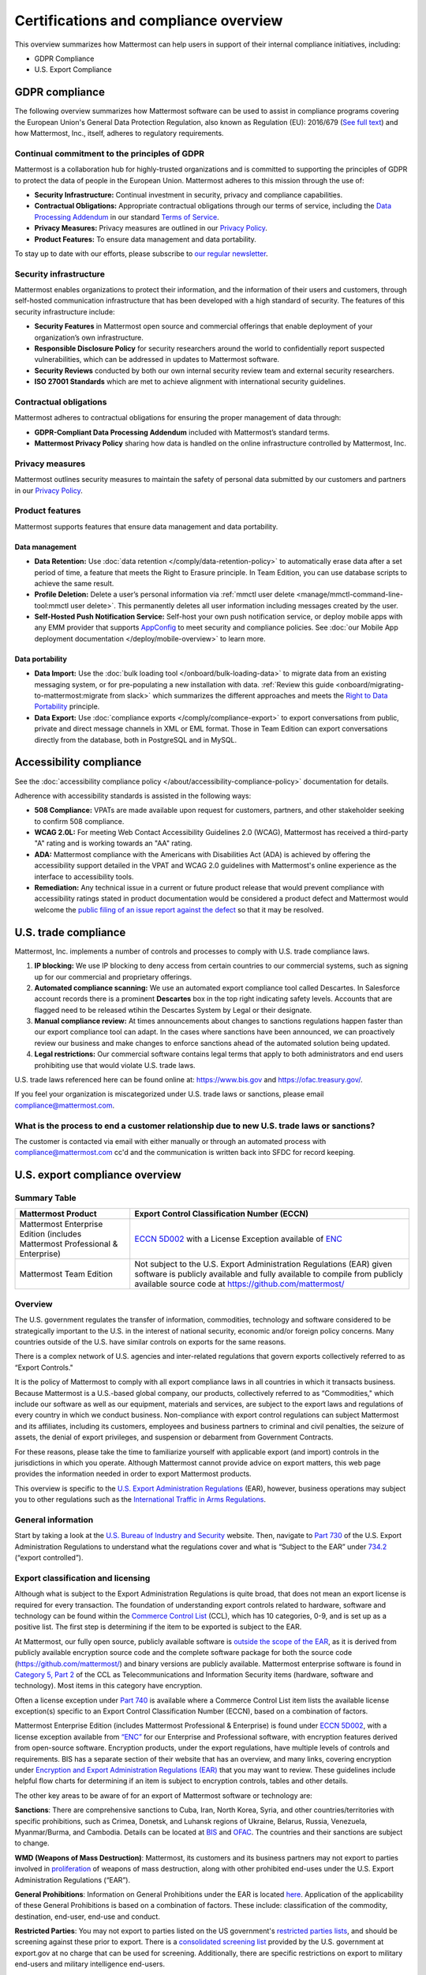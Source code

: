 Certifications and compliance overview
========================================

This overview summarizes how Mattermost can help users in support of their internal compliance initiatives, including:

- GDPR Compliance
- U.S. Export Compliance

GDPR compliance
----------------

The following overview summarizes how Mattermost software can be used to assist in compliance programs covering the European Union's General Data Protection Regulation, also known as Regulation (EU): 2016/679 (`See full text <https://eur-lex.europa.eu/legal-content/EN/TXT/PDF/?uri=CELEX:32016R0679&from=EN>`_) and how Mattermost, Inc., itself, adheres to regulatory requirements.

Continual commitment to the principles of GDPR
~~~~~~~~~~~~~~~~~~~~~~~~~~~~~~~~~~~~~~~~~~~~~~~

Mattermost is a collaboration hub for highly-trusted organizations and is committed to supporting the principles of GDPR to protect the data of people in the European Union. Mattermost adheres to this mission through the use of:

- **Security Infrastructure:** Continual investment in security, privacy and compliance capabilities.
- **Contractual Obligations:** Appropriate contractual obligations through our terms of service, including the `Data Processing Addendum <https://mattermost.com/data-processing-addendum/>`_ in our standard `Terms of Service <https://mattermost.com/terms-of-use/>`_.
- **Privacy Measures:** Privacy measures are outlined in our `Privacy Policy <https://mattermost.com/privacy-policy/>`_.
- **Product Features:** To ensure data management and data portability.

To stay up to date with our efforts, please subscribe to `our regular newsletter <https://mattermost.com/newsletter/>`_.

Security infrastructure
~~~~~~~~~~~~~~~~~~~~~~~~

Mattermost enables organizations to protect their information, and the information of their users and customers, through self-hosted communication infrastructure that has been developed with a high standard of security. The features of this security infrastructure include:

- **Security Features** in Mattermost open source and commercial offerings that enable deployment of your organization’s own infrastructure.
- **Responsible Disclosure Policy** for security researchers around the world to confidentially report suspected vulnerabilities, which can be addressed in updates to Mattermost software.
- **Security Reviews** conducted by both our own internal security review team and external security researchers.
- **ISO 27001 Standards** which are met to achieve alignment with international security guidelines.

Contractual obligations
~~~~~~~~~~~~~~~~~~~~~~~

Mattermost adheres to contractual obligations for ensuring the proper management of data through:

- **GDPR-Compliant Data Processing Addendum** included with Mattermost’s standard terms.
- **Mattermost Privacy Policy** sharing how data is handled on the online infrastructure controlled by Mattermost, Inc.

Privacy measures
~~~~~~~~~~~~~~~~~

Mattermost outlines security measures to maintain the safety of personal data submitted by our customers and partners in our `Privacy Policy <https://mattermost.com/privacy-policy/>`_.

Product features
~~~~~~~~~~~~~~~~

Mattermost supports features that ensure data management and data portability.

Data management
^^^^^^^^^^^^^^^^

- **Data Retention:** Use :doc:`data retention </comply/data-retention-policy>` to automatically erase data after a set period of time, a feature that meets the Right to Erasure principle. In Team Edition, you can use database scripts to achieve the same result.
- **Profile Deletion:** Delete a user’s personal information via :ref:`mmctl user delete <manage/mmctl-command-line-tool:mmctl user delete>`. This permanently deletes all user information including messages created by the user.
- **Self-Hosted Push Notification Service:** Self-host your own push notification service, or deploy mobile apps with any EMM provider that supports `AppConfig <https://www.appconfig.org/>`_ to meet security and compliance policies. See :doc:`our Mobile App deployment documentation </deploy/mobile-overview>` to learn more.

Data portability
^^^^^^^^^^^^^^^^^

- **Data Import:** Use the :doc:`bulk loading tool </onboard/bulk-loading-data>` to migrate data from an existing messaging system, or for pre-populating a new installation with data. :ref:`Review this guide <onboard/migrating-to-mattermost:migrate from slack>` which summarizes the different approaches and meets the `Right to Data Portability <https://gdpr-info.eu/art-20-gdpr/>`_ principle.
- **Data Export:** Use :doc:`compliance exports </comply/compliance-export>` to export conversations from public, private and direct message channels in XML or EML format. Those in Team Edition can export conversations directly from the database, both in PostgreSQL and in MySQL.

Accessibility compliance
-------------------------

See the :doc:`accessibility compliance policy </about/accessibility-compliance-policy>` documentation for details.

Adherence with accessibility standards is assisted in the following ways:

- **508 Compliance:** VPATs are made available upon request for customers, partners, and other stakeholder seeking to confirm 508 compliance.
- **WCAG 2.0L:** For meeting Web Contact Accessibility Guidelines 2.0 (WCAG), Mattermost has received a third-party "A" rating and is working towards an "AA" rating.
- **ADA:** Mattermost compliance with the Americans with Disabilities Act (ADA) is achieved by offering the accessibility support detailed in the VPAT and WCAG 2.0 guidelines with Mattermost's online experience as the interface to accessibility tools.
- **Remediation:** Any technical issue in a current or future product release that would prevent compliance with accessibility ratings stated in product documentation would be considered a product defect and Mattermost would welcome the `public filing of an issue report against the defect <https://developers.mattermost.com/contribute/why-contribute/#youve-found-a-bug>`_ so that it may be resolved.

U.S. trade compliance 
---------------------

Mattermost, Inc. implements a number of controls and processes to comply with U.S. trade compliance laws. 

1. **IP blocking:** We use IP blocking to deny access from certain countries to our commercial systems, such as signing up for our commercial and proprietary offerings. 

2. **Automated compliance scanning:** We use an automated export compliance tool called Descartes. In Salesforce account records there is a prominent **Descartes** box in the top right indicating safety levels. Accounts that are flagged need to be released wtihin the Descartes System by Legal or their designate.

3. **Manual compliance review:** At times announcements about changes to sanctions regulations happen faster than our export compliance tool can adapt. In the cases where sanctions have been announced, we can proactively review our business and make changes to enforce sanctions ahead of the automated solution being updated.

4. **Legal restrictions:** Our commercial software contains legal terms that apply to both administrators and end users prohibiting use that would violate U.S. trade laws.

U.S. trade laws referenced here can be found online at: https://www.bis.gov and https://ofac.treasury.gov/.

If you feel your organization is miscategorized under U.S. trade laws or sanctions, please email compliance@mattermost.com. 

What is the process to end a customer relationship due to new U.S. trade laws or sanctions?
~~~~~~~~~~~~~~~~~~~~~~~~~~~~~~~~~~~~~~~~~~~~~~~~~~~~~~~~~~~~~~~~~~~~~~~~~~~~~~~~~~~~~~~~~~~

The customer is contacted via email with either manually or through an automated process with compliance@mattermost.com cc'd and the communication is written back into SFDC for record keeping.

U.S. export compliance overview
-------------------------------

Summary Table
~~~~~~~~~~~~~

+-------------------------------------------------+---------------------------------------------------------------------------------------------------------------------------------------------------+
| Mattermost Product                              | Export Control Classification Number (ECCN)                                                                                                       |
+=================================================+===================================================================================================================================================+
| Mattermost Enterprise Edition                   | `ECCN 5D002 <https://www.bis.doc.gov/index.php/documents/regulations-docs/federal-register-notices/federal-register-2014/951-ccl5-pt2/file>`__    |
| (includes Mattermost Professional & Enterprise) | with a License Exception available of `ENC <https://www.bis.doc.gov/index.php/documents/regulation-docs/415-part-740-license-exceptions/file>`__  |
+-------------------------------------------------+---------------------------------------------------------------------------------------------------------------------------------------------------+
| Mattermost Team Edition                         | Not subject to the U.S. Export Administration Regulations (EAR) given software is publicly available                                              |
|                                                 | and fully available to compile from publicly available source code at https://github.com/mattermost/                                              |
+-------------------------------------------------+---------------------------------------------------------------------------------------------------------------------------------------------------+

Overview
~~~~~~~~~

The U.S. government regulates the transfer of information, commodities, technology and software considered
to be strategically important to the U.S. in the interest of national security, economic and/or foreign policy
concerns. Many countries outside of the U.S. have similar controls on exports for the same reasons.

There is a complex network of U.S. agencies and inter-related regulations that govern exports collectively referred
to as “Export Controls."

It is the policy of Mattermost to comply with all export compliance laws in all countries in which it transacts
business. Because Mattermost is a U.S.-based global company, our products, collectively referred to as “Commodities,"
which include our software as well as our equipment, materials and services, are subject to the export laws and regulations
of every country in which we conduct business. Non-compliance with export control regulations can subject Mattermost
and its affiliates, including its customers, employees and business partners to criminal and civil penalties, the seizure
of assets, the denial of export privileges, and suspension or debarment from Government Contracts.

For these reasons, please take the time to familiarize yourself with applicable export (and import) controls in the
jurisdictions in which you operate. Although Mattermost cannot provide advice on export matters, this web page provides the information needed in order to export Mattermost products.

This overview is specific to the `U.S. Export Administration Regulations <https://www.bis.doc.gov/index.php/regulations/export-administration-regulations-ear>`_ (EAR), however, business operations may subject you to other regulations such as the `International Traffic in Arms Regulations <https://www.pmddtc.state.gov/regulations_laws?id=ddtc_kb_article_page&sys_id=24d528fddbfc930044f9ff621f961987>`_.

General information
~~~~~~~~~~~~~~~~~~~~

Start by taking a look at the `U.S. Bureau of Industry and Security <https://www.bis.gov/>`_ website. Then, navigate to `Part 730 <https://www.bis.doc.gov/index.php/documents/regulation-docs/410-part-730-general-information/file>`_ of the U.S. Export Administration Regulations to understand what the regulations cover and what is “Subject to
the EAR” under `734.2 <https://www.bis.doc.gov/index.php/documents/regulation-docs/412-part-734-scope-of-the-export-administration-regulations/file>`_ (“export controlled”).

Export classification and licensing
~~~~~~~~~~~~~~~~~~~~~~~~~~~~~~~~~~~~

Although what is subject to the Export Administration Regulations is quite broad, that does not mean an export license
is required for every transaction. The foundation of understanding export controls related to hardware, software and
technology can be found within the `Commerce Control List <https://www.bis.doc.gov/index.php/regulations/commerce-control-list-ccl>`_ (CCL), which has 10 categories, 0-9, and is set up as a positive list. The first step is determining if the item to be exported is subject to the EAR.

At Mattermost, our fully open source, publicly available software is `outside the scope of the EAR <https://www.bis.doc.gov/index.php/policy-guidance/encryption/1-encryption-items-not-subject-to-the-ear>`_, as it is derived from publicly available encryption source code and the complete software package for both the source code (https://github.com/mattermost/) and binary versions are publicly available. Mattermost enterprise software is found in `Category 5, Part 2 <https://www.bis.doc.gov/index.php/documents/regulations-docs/federal-register-notices/federal-register-2014/951-ccl5-pt2/file>`_ of the CCL as Telecommunications and Information Security items (hardware, software and technology). Most items in this category have encryption.

Often a license exception under `Part 740 <https://www.bis.doc.gov/index.php/documents/regulation-docs/415-part-740-license-exceptions/file>`_ is available where a Commerce Control List item lists the available license exception(s) specific to an Export Control Classification Number (ECCN), based on a combination of factors.

Mattermost Enterprise Edition (includes Mattermost Professional & Enterprise) is found under `ECCN 5D002 <https://www.bis.doc.gov/index.php/documents/regulations-docs/federal-register-notices/federal-register-2014/951-ccl5-pt2/file>`_, with a license exception available from `“ENC” <https://www.bis.doc.gov/index.php/documents/regulation-docs/415-part-740-license-exceptions/file>`_ for our Enterprise and Professional software, with encryption features derived from open-source software. Encryption products, under the export regulations, have multiple levels of controls and requirements. BIS has a separate section of their website that has an overview, and many links, covering encryption under `Encryption and Export Administration Regulations (EAR) <https://www.bis.doc.gov/index.php/policy-guidance/encryption>`_ that you may want to review. These guidelines include helpful flow charts for determining if an item is subject to encryption controls, tables and other details.

The other key areas to be aware of for an export of Mattermost software or technology are:

**Sanctions**: There are comprehensive sanctions to Cuba, Iran, North Korea, Syria, and other countries/territories with specific prohibitions, such as Crimea, Donetsk, and Luhansk regions of Ukraine, Belarus, Russia, Venezuela, Myanmar/Burma, and Cambodia. Details can be
located at `BIS <https://www.bis.doc.gov/index.php/forms-documents/regulations-docs/federal-register-notices/federal-register-2014/1063-746-1/file>`_ and `OFAC <https://ofac.treasury.gov/>`_. The countries and their sanctions are subject to change.

**WMD (Weapons of Mass Destruction)**: Mattermost, its customers and its business partners may not export to parties involved
in `proliferation <https://www.bis.doc.gov/index.php/documents/regulation-docs/413-part-736-general-prohibitions/file>`_ of weapons of mass destruction, along with other prohibited end-uses under the U.S. Export Administration Regulations (“EAR”).

**General Prohibitions**: Information on General Prohibitions under the EAR is located `here <https://www.bis.doc.gov/index.php/documents/regulations-docs/413-part-736-general-prohibitions/file>`_. Application of the applicability of these General Prohibitions is based on a combination of factors. These include: classification of the commodity, destination, end-user, end-use and conduct.

**Restricted Parties**: You may not export to parties listed on the US government's `restricted parties lists <https://www.bis.doc.gov/index.php/policy-guidance/lists-of-parties-of-concern>`_, and should be screening against these prior to export. There is a `consolidated screening list <https://www.trade.gov/consolidated-screening-list>`_ provided by the U.S. government at export.gov at no charge that can be used for screening. Additionally, there are specific restrictions on export to military end-users and military intelligence end-users.

**Deemed Exports**:  Release of controlled technology to foreign persons in the U.S. is "deemed" to be an export to the
person’s country or countries of nationality and is found in `734.2(b) <https://www.bis.doc.gov/index.php/documents/regulation-docs/412-part-734-scope-of-the-export-administration-regulations/file>`_ of the EAR, which you can read about under the Export Administration Regulations on the BIS website.

**Know Your Customer**: By reviewing the BIS website, you will notice that it is very important to “know your customers," and to be aware of “Red Flags”. Be sure to screen business partners and customers to ensure compliance.

Disclaimer
~~~~~~~~~~

Mattermost makes this data available for informational purposes only. It may not reflect the most current legal
developments, and Mattermost does not represent, warrant or guarantee that it is complete, accurate or up to date.
This information is subject to change without notice. The materials on this site are not intended to constitute legal
advice or to be used as a substitute for specific legal advice. You should not act (or refrain from acting) based upon
information on this site without obtaining professional advice regarding particular facts and circumstances.

Frequently asked questions
--------------------------

To be compliant with GDPR, do I need to remove message contents of email notifications?
~~~~~~~~~~~~~~~~~~~~~~~~~~~~~~~~~~~~~~~~~~~~~~~~~~~~~~~~~~~~~~~~~~~~~~~~~~~~~~~~~~~~~~~~

Based on our interpretation of GDPR, it is not required to hide message contents in email notifications to remain compliant for the following reasons:

1. Every user has the ability to disable email notifications in **Settings**. Therefore, every user has the ultimate control over whether or not they want information sent via email. This option aligns with most other products, but we will follow updates on interpretations of GDPR closely to see if we need to make changes in this area.
2. Mattermost offers :ref:`TLS encryption <configure/environment-configuration-settings:web server connection security>` to protect communication between the Mattermost server and the SMTP email server.
3. If you're uncertain whether the first two points cover GDPR compliance, you can :ref:`disable notifications completely <configure/site-configuration-settings:enable email notifications>` on your Mattermost server. To use Mattermost in production with no email notifications, you also need to :ref:`disable a "preview mode" notice banner <configure/site-configuration-settings:enable preview mode banner>`.

What information is shared when I select **Contact us** on a Mattermost Admin Advisor notification?
~~~~~~~~~~~~~~~~~~~~~~~~~~~~~~~~~~~~~~~~~~~~~~~~~~~~~~~~~~~~~~~~~~~~~~~~~~~~~~~~~~~~~~~~~~~~~~~~~~~

Selecting **Contact us** in the Mattermost Admin Advisor will send some information to us. This may include the email address and name associated with your Mattermost account as well as the number of registered users on your system, the site URL, and a Mattermost diagnostic server ID number. This information is used to contact you as requested and to help us better understand your needs.

.. note::
    :doc:`Mattermost Admin Advisor notices are disabled </manage/in-product-notices>` in v5.35 and later.

Are the server access logs containing IP addresses a GDPR compliance issue?
~~~~~~~~~~~~~~~~~~~~~~~~~~~~~~~~~~~~~~~~~~~~~~~~~~~~~~~~~~~~~~~~~~~~~~~~~~~~

Based on our interpretation of `article 49 of GDPR <https://eur-lex.europa.eu/legal-content/EN/TXT/PDF/?uri=CELEX:32016R0679&from=EN>`_, processing personal data for the purpose of ensuring network and information security is acceptable. Moreover:

- You can control access to the logs via restricted access to the System Console and the server.
- As a self-hosted software, you have full control and ownership of the logs, with the ability to set up a purge schedule to meet your needs.
- You can use a reverse proxy to provide obfuscation to IP addresses.

Do you have Fed or Department of Defense (DOD) Certification?
~~~~~~~~~~~~~~~~~~~~~~~~~~~~~~~~~~~~~~~~~~~~~~~~~~~~~~~~~~~~~

We are in the process of acquiring Authority to Operate (ATO) and Certificate of Networthiness (CON) certifications.

How do you ensure personal data stays within European Union?
~~~~~~~~~~~~~~~~~~~~~~~~~~~~~~~~~~~~~~~~~~~~~~~~~~~~~~~~~~~~

When the customer’s installation of Mattermost is self-hosted, Mattermost does not process any personal data under the jurisdiction of the data privacy laws governing within the European Union. The Mattermost support team leverages Zendesk customer service software, which hosts Mattermost information within the United States. For more information on Zendesk, please see their `Privacy and Data Protection <https://www.zendesk.com/trust-center/>`_ page.

Zendesk privacy and data protection safeguards notwithstanding, the provision of support services is part of the contractual obligations between Mattermost and its customers. In order for Mattermost to provide such support, a customer must be able to identify as a licensed user, therefore requiring the user to provide personal data to the support agent. Regardless of where the support agent is located, the personal data will indeed be hosted outside of the EU.

However, pursuant to Section (b) of Article 49 of GDPR, transfers of personal data which are "necessary for the performance of a contract between the data subject and the controller" may be transferred to a third country or international organization. Accordingly these transfers would be done in alignment with the requirements of GDPR. For more information, see our `Mattermost Privacy Policy <https://mattermost.com/privacy-policy/>`_ page.

***DISCLAIMER:** MATTERMOST DOES NOT POSITION ITS PRODUCTS AS “GUARANTEED COMPLIANCE SOLUTIONS”. WE MAKE NO GUARANTEE THAT YOU WILL ACHIEVE REGULATORY COMPLIANCE USING MATTERMOST PRODUCTS. YOUR LEVEL OF SUCCESS IN ACHIEVING REGULATORY COMPLIANCE DEPENDS ON YOUR INTERPRETATION OF THE APPLICABLE REGULATION, AND THE ACTIONS YOU TAKE TO COMPLY WITH THEIR REQUIREMENTS. SINCE THESE FACTORS DIFFER ACCORDING TO INDIVIDUALS AND BUSINESSES, WE CANNOT GUARANTEE YOUR SUCCESS, NOR ARE WE RESPONSIBLE FOR ANY OF YOUR ACTIONS. NO GUARANTEES ARE MADE THAT YOU WILL ACHIEVE ANY SPECIFIC COMPLIANCE RESULTS FROM THE USE OF MATTERMOST OR FROM ANY RECOMMENDATIONS CONTAINED ON OUR WEBSITES, AND AS SUCH, THIS SHOULD NOT BE A SUBSTITUTE TO CONSULTING WITH YOUR OWN LEGAL AND COMPLIANCE REPRESENTATIVES ON THESE MATTERS.

Are you IPv6 compliant?
~~~~~~~~~~~~~~~~~~~~~~~

Yes, the Mattermost platform is compliant with IPv6 when Audio & Screen Sharing is disabled, both for our :doc:`self-hosted and Cloud offerings </about/editions-and-offerings>`.

We plan to add IPv6 compliance for :doc:`Audio & Screen Sharing </configure/calls-deployment>` in future.

Are you 508 compliant?
~~~~~~~~~~~~~~~~~~~~~~

Yes, the Mattermost platform is compliant with 508. See the :doc:`accessibility compliance policy </about/accessibility-compliance-policy>` documentation for details.